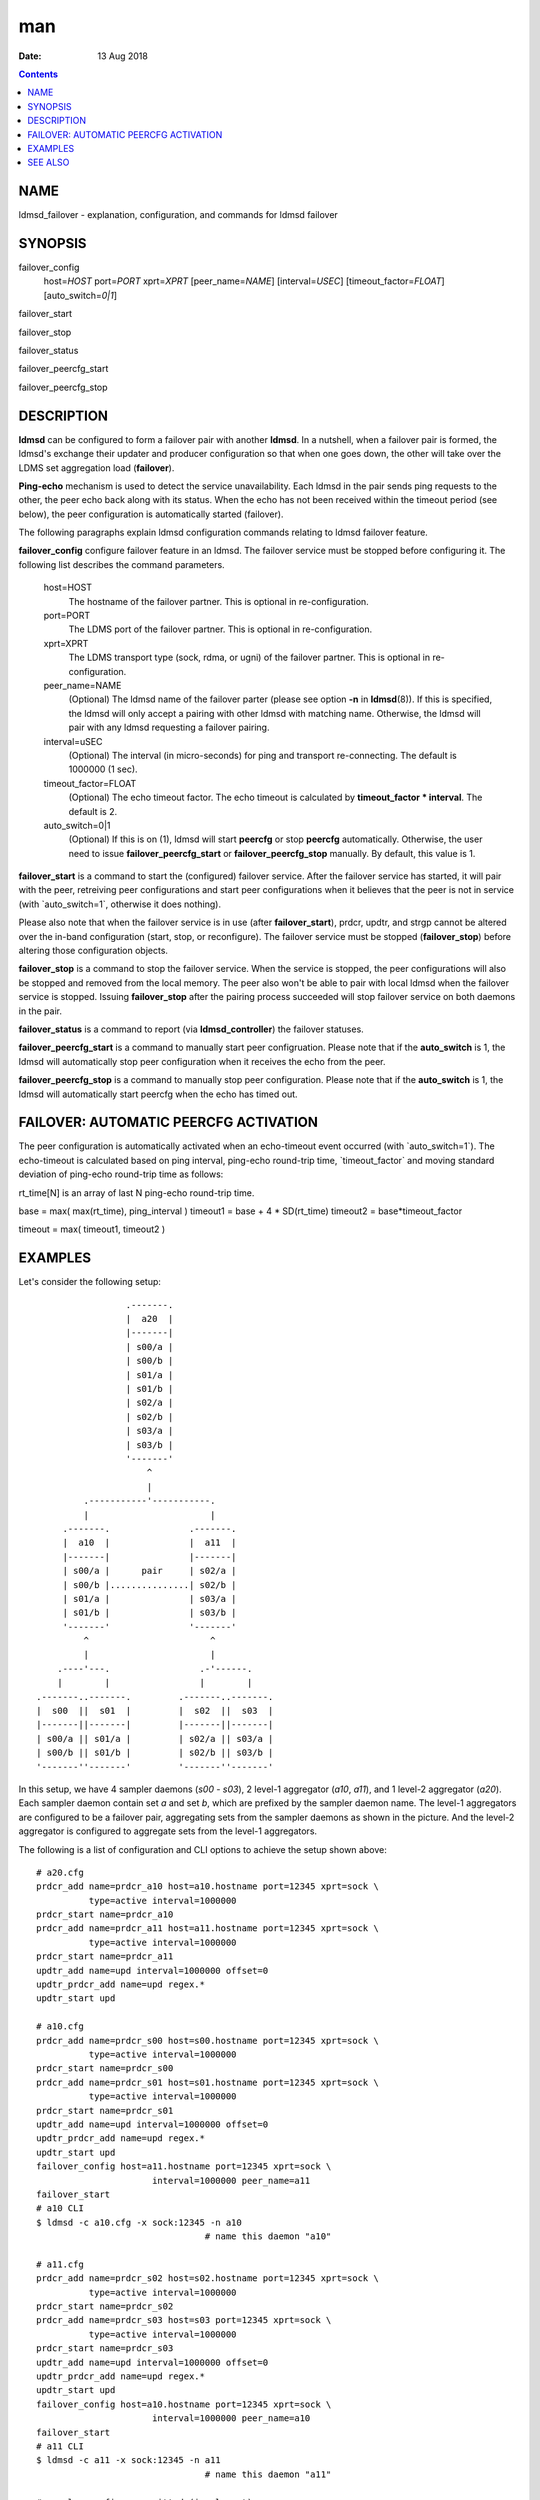 ===
man
===

:Date: 13 Aug 2018

.. contents::
   :depth: 3
..

NAME
====

ldmsd_failover - explanation, configuration, and commands for ldmsd
failover

SYNOPSIS
========

failover_config
   host=\ *HOST* port=\ *PORT* xprt=\ *XPRT* [peer_name=\ *NAME*]
   [interval=\ *USEC*] [timeout_factor=\ *FLOAT*] [auto_switch=\ *0|1*]

failover_start

failover_stop

failover_status

failover_peercfg_start

failover_peercfg_stop

DESCRIPTION
===========

**ldmsd** can be configured to form a failover pair with another
**ldmsd**. In a nutshell, when a failover pair is formed, the ldmsd's
exchange their updater and producer configuration so that when one goes
down, the other will take over the LDMS set aggregation load
(**failover**).

**Ping-echo** mechanism is used to detect the service unavailability.
Each ldmsd in the pair sends ping requests to the other, the peer echo
back along with its status. When the echo has not been received within
the timeout period (see below), the peer configuration is automatically
started (failover).

The following paragraphs explain ldmsd configuration commands relating
to ldmsd failover feature.

**failover_config** configure failover feature in an ldmsd. The failover
service must be stopped before configuring it. The following list
describes the command parameters.

   host=HOST
      The hostname of the failover partner. This is optional in
      re-configuration.

   port=PORT
      The LDMS port of the failover partner. This is optional in
      re-configuration.

   xprt=XPRT
      The LDMS transport type (sock, rdma, or ugni) of the failover
      partner. This is optional in re-configuration.

   peer_name=NAME
      (Optional) The ldmsd name of the failover parter (please see
      option **-n** in **ldmsd**\ (8)). If this is specified, the ldmsd
      will only accept a pairing with other ldmsd with matching name.
      Otherwise, the ldmsd will pair with any ldmsd requesting a
      failover pairing.

   interval=uSEC
      (Optional) The interval (in micro-seconds) for ping and transport
      re-connecting. The default is 1000000 (1 sec).

   timeout_factor=FLOAT
      (Optional) The echo timeout factor. The echo timeout is calculated
      by **timeout_factor \* interval**. The default is 2.

   auto_switch=0|1
      (Optional) If this is on (1), ldmsd will start **peercfg** or stop
      **peercfg** automatically. Otherwise, the user need to issue
      **failover_peercfg_start** or **failover_peercfg_stop** manually.
      By default, this value is 1.

**failover_start** is a command to start the (configured) failover
service. After the failover service has started, it will pair with the
peer, retreiving peer configurations and start peer configurations when
it believes that the peer is not in service (with \`auto_switch=1\`,
otherwise it does nothing).

Please also note that when the failover service is in use (after
**failover_start**), prdcr, updtr, and strgp cannot be altered over the
in-band configuration (start, stop, or reconfigure). The failover
service must be stopped (**failover_stop**) before altering those
configuration objects.

**failover_stop** is a command to stop the failover service. When the
service is stopped, the peer configurations will also be stopped and
removed from the local memory. The peer also won't be able to pair with
local ldmsd when the failover service is stopped. Issuing
**failover_stop** after the pairing process succeeded will stop failover
service on both daemons in the pair.

**failover_status** is a command to report (via **ldmsd_controller**)
the failover statuses.

**failover_peercfg_start** is a command to manually start peer
configruation. Please note that if the **auto_switch** is 1, the ldmsd
will automatically stop peer configuration when it receives the echo
from the peer.

**failover_peercfg_stop** is a command to manually stop peer
configuration. Please note that if the **auto_switch** is 1, the ldmsd
will automatically start peercfg when the echo has timed out.

FAILOVER: AUTOMATIC PEERCFG ACTIVATION
======================================

The peer configuration is automatically activated when an echo-timeout
event occurred (with \`auto_switch=1\`). The echo-timeout is calculated
based on ping interval, ping-echo round-trip time, \`timeout_factor\`
and moving standard deviation of ping-echo round-trip time as follows:

rt_time[N] is an array of last N ping-echo round-trip time.

base = max( max(rt_time), ping_interval ) timeout1 = base + 4 \*
SD(rt_time) timeout2 = base*timeout_factor

timeout = max( timeout1, timeout2 )

EXAMPLES
========

Let's consider the following setup:

::

                           .-------.
                           |  a20  |
                           |-------|
                           | s00/a |
                           | s00/b |
                           | s01/a |
                           | s01/b |
                           | s02/a |
                           | s02/b |
                           | s03/a |
                           | s03/b |
                           '-------'
                               ^
                               |
                   .-----------'-----------.
                   |                       |
               .-------.               .-------.
               |  a10  |               |  a11  |
               |-------|               |-------|
               | s00/a |      pair     | s02/a |
               | s00/b |...............| s02/b |
               | s01/a |               | s03/a |
               | s01/b |               | s03/b |
               '-------'               '-------'
                   ^                       ^
                   |                       |
              .----'---.                 .-'------.
              |        |                 |        |
          .-------..-------.         .-------..-------.
          |  s00  ||  s01  |         |  s02  ||  s03  |
          |-------||-------|         |-------||-------|
          | s00/a || s01/a |         | s02/a || s03/a |
          | s00/b || s01/b |         | s02/b || s03/b |
          '-------''-------'         '-------''-------'

In this setup, we have 4 sampler daemons (*s00* - *s03*), 2 level-1
aggregator (*a10*, *a11*), and 1 level-2 aggregator (*a20*). Each
sampler daemon contain set *a* and set *b*, which are prefixed by the
sampler daemon name. The level-1 aggregators are configured to be a
failover pair, aggregating sets from the sampler daemons as shown in the
picture. And the level-2 aggregator is configured to aggregate sets from
the level-1 aggregators.

The following is a list of configuration and CLI options to achieve the
setup shown above:

::

   # a20.cfg
   prdcr_add name=prdcr_a10 host=a10.hostname port=12345 xprt=sock \
             type=active interval=1000000
   prdcr_start name=prdcr_a10
   prdcr_add name=prdcr_a11 host=a11.hostname port=12345 xprt=sock \
             type=active interval=1000000
   prdcr_start name=prdcr_a11
   updtr_add name=upd interval=1000000 offset=0
   updtr_prdcr_add name=upd regex.*
   updtr_start upd

   # a10.cfg
   prdcr_add name=prdcr_s00 host=s00.hostname port=12345 xprt=sock \
             type=active interval=1000000
   prdcr_start name=prdcr_s00
   prdcr_add name=prdcr_s01 host=s01.hostname port=12345 xprt=sock \
             type=active interval=1000000
   prdcr_start name=prdcr_s01
   updtr_add name=upd interval=1000000 offset=0
   updtr_prdcr_add name=upd regex.*
   updtr_start upd
   failover_config host=a11.hostname port=12345 xprt=sock \
                         interval=1000000 peer_name=a11
   failover_start
   # a10 CLI
   $ ldmsd -c a10.cfg -x sock:12345 -n a10
                                   # name this daemon "a10"

   # a11.cfg
   prdcr_add name=prdcr_s02 host=s02.hostname port=12345 xprt=sock \
             type=active interval=1000000
   prdcr_start name=prdcr_s02
   prdcr_add name=prdcr_s03 host=s03 port=12345 xprt=sock \
             type=active interval=1000000
   prdcr_start name=prdcr_s03
   updtr_add name=upd interval=1000000 offset=0
   updtr_prdcr_add name=upd regex.*
   updtr_start upd
   failover_config host=a10.hostname port=12345 xprt=sock \
                         interval=1000000 peer_name=a10
   failover_start
   # a11 CLI
   $ ldmsd -c a11 -x sock:12345 -n a11
                                   # name this daemon "a11"

   # sampler config are omitted (irrelevant).

With this setup, when *a10* died, *a11* will start aggregating sets from
*s00* and *s01*. When this is done, *a20* will still get all of the sets
through *a11* depicted in the following figure.

::

                           .-------.
                           |  a20  |
                           |-------|
                           | s00/a |
                           | s00/b |
                           | s01/a |
                           | s01/b |
                           | s02/a |
                           | s02/b |
                           | s03/a |
                           | s03/b |
                           '-------'
                               ^
                               |
                               '-----------.
                                           |
               xxxxxxxxx               .-------.
               x  a10  x               |  a11  |
               x-------x               |-------|
               x s00/a x               | s00/a |
               x s00/b x               | s00/b |
               x s01/a x               | s01/a |
               x s01/b x               | s01/b |
               xxxxxxxxx               | s02/a |
                                       | s02/b |
                                       | s03/a |
                                       | s03/b |
                                       '-------'
                                           ^
                                           |
              .--------.-----------------.-'------.
              |        |                 |        |
          .-------..-------.         .-------..-------.
          |  s00  ||  s01  |         |  s02  ||  s03  |
          |-------||-------|         |-------||-------|
          | s00/a || s01/a |         | s02/a || s03/a |
          | s00/b || s01/b |         | s02/b || s03/b |
          '-------''-------'         '-------''-------'

When *a10* heartbeat is back, *a11* will stop its producers/updaters
that were working in place of *a10*. The LDMS network is then recovered
back to the original state in the first figure.

SEE ALSO
========

**ldmsd**\ (8), **ldms_quickstart**\ (7), **ldmsd_controller**\ (8)

